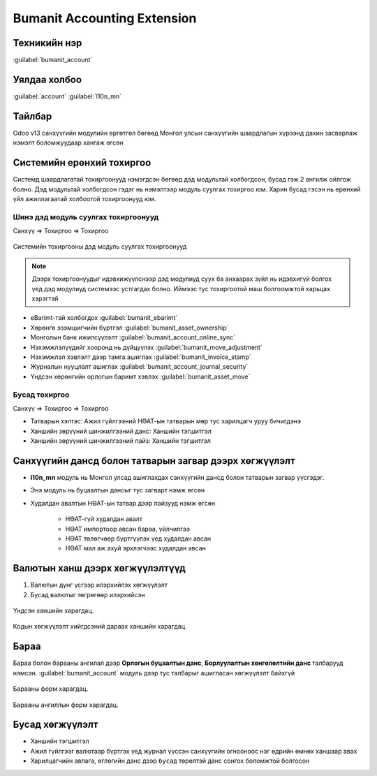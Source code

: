 
****************************
Bumanit Accounting Extension
****************************



Техникийн нэр
=============

:guilabel:`bumanit_account`



Уялдаа холбоо
=============

:guilabel:`account` :guilabel:`l10n_mn`




Тайлбар
=======

Odoo v13 санхүүгийн модулийн өргөтгөл бөгөөд Монгол улсын санхүүгийн шаардлагын хүрээнд 
дахин засварлаж нэмэлт боломжуудаар хангаж өгсөн



Системийн ерөнхий тохиргоо
============================

Системд шаардлагатай тохиргоонууд нэмэгдсэн бөгөөд дэд модультай холбогдсон, бусад гэж 2 ангилж ойлгож болно.
Дэд модультай холбогдсон гэдэг нь нэмэлтээр модуль суулгах тохиргоо юм. Харин бусад гэсэн нь ерөнхий үйл ажиллагаатай холбоотой
тохиргоонууд юм.


Шинэ дэд модуль суулгах тохиргоонууд
----------------------------------------

Санхүү => Тохиргоо => Тохиргоо



.. figure:: ../../../img/modules/bumanit_account/frame1.png
    :align: center

    Системийн тохиргооны дэд модуль суулгах тохиргоонууд

..  note::
    Дээрх тохиргоонуудыг идэвхижүүлснээр дэд модулиуд суух ба анхаарах зүйл нь идэвхигүй болгох үед дэд модулиуд
    системээс устгагдах болно. Иймээс тус тохиргоотой маш болгоомжтой харьцах хэрэгтэй

- eBarimt-тай холбогдох :guilabel:`bumanit_ebarimt`
- Хөрөнгө эзэмшигчийн бүртгэл :guilabel:`bumanit_asset_ownership`
- Монголын банк ижилсүүлэлт :guilabel:`bumanit_account_online_sync`
- Нэхэмжлэлүүдийг хооронд нь дүйцүүлэх :guilabel:`bumanit_move_adjustment`
- Нэхэмжлэл хэвлэлт дээр тамга ашиглах :guilabel:`bumanit_invoice_stamp`
- Журналын нууцлалт ашиглах :guilabel:`bumanit_account_journal_security`
- Үндсэн хөрөнгийн орлогын баримт хэвлэх :guilabel:`bumanit_asset_move`


Бусад тохиргоо
----------------------------------------

Санхүү => Тохиргоо => Тохиргоо

- Татварын хэлтэс: Ажил гүйлгээний НӨАТ-ын татварын мөр тус харилцагч уруу бичигдэнэ
- Ханшийн зөрүүний шинжилгээний данс: Ханшийн тэгшитгэл
- Ханшийн зөрүүний шинжилгээний пайз: Ханшийн тэгшитгэл


Санхүүгийн дансд болон татварын загвар дээрх хөгжүүлэлт
=========================================================

- **l10n_mn** модуль нь Монгол улсад ашиглахдах санхүүгийн дансд болон татварын загвар үүсгэдэг. 
- Энэ модуль нь буцаалтын дансыг тус загварт нэмж өгсөн
- Худалдан авалтын НӨАТ-ын татвар дээр пайзууд нэмж өгсөн
    
    - НӨАТ-гүй худалдан авалт
    - НӨАТ импортоор авсан бараа, үйлчилгээ
    - НӨАТ төлөгчөөр бүртгүүлэх үед худалдан авсан
    - НӨАТ мал аж ахуй эрхлэгчээс худалдан авсан


Валютын ханш дээрх хөгжүүлэлтүүд
========================================

#) Валютын дүнг үсгээр илэрхийлэх хөгжүүлэлт
#) Бусад валютыг төгрөгөөр илэрхийсэн

.. figure:: ../../../img/modules/bumanit_account/frame2.png
    :align: center

    Үндсэн ханшийн харагдац.

.. figure:: ../../../img/modules/bumanit_account/frame3.png
    :align: center

    Кодын хөгжүүлэлт хийгдсэний дараах ханшийн харагдац.




Бараа
========================================

Бараа болон барааны ангилал дээр **Орлогын буцаалтын данс**, **Борлуулалтын хөнгөлөлтийн данс** талбарууд нэмсэн. 
:guilabel:`bumanit_account` модуль дээр тус талбарыг ашигласан хөгжүүлэлт байхгүй


.. figure:: ../../../img/modules/bumanit_account/frame4.png
    :align: center

    Барааны форм харагдац.

.. figure::
    ../../../img/modules/bumanit_account/frame5.png
    :align: center

    Барааны ангиллын форм харагдац.



Бусад хөгжүүлэлт
======================

- Ханшийн тэгшитгэл
- Ажил гүйлгээг валютаар бүртгэх үед журнал үүссэн санхүүгийн огнооноос нэг өдрийн өмнөх ханшаар авах
- Харилцагчийн авлага, өглөгийн данс дээр ``бусад`` төрөлтэй данс сонгох боломжтой болгосон


.. centered:: Гарын авлага боловсруулсан: Ууганбат. Б